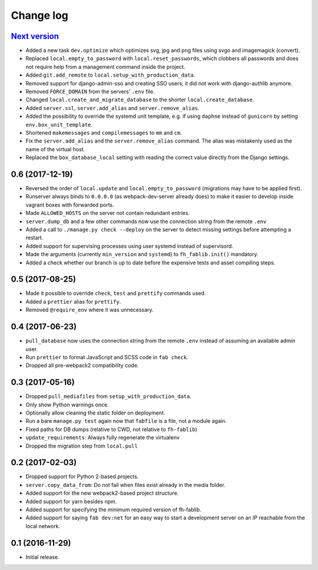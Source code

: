 ==========
Change log
==========

`Next version`_
~~~~~~~~~~~~~~~

- Added a new task ``dev.optimize`` which optimizes svg, jpg and
  png files using svgo and imagemagick (convert).
- Replaced ``local.empty_to_password`` with ``local.reset_passwords``,
  which clobbers all passwords and does not require help from a
  management command inside the project.
- Added ``git.add_remote`` to ``local.setup_with_production_data``.
- Removed support for django-admin-sso and creating SSO users; it did
  not work with django-authlib anymore.
- Removed ``FORCE_DOMAIN`` from the servers' ``.env`` file.
- Changed ``local.create_and_migrate_database`` to the shorter
  ``local.create_database``.
- Added ``server.ssl``, ``server.add_alias`` and
  ``server.remove_alias``.
- Added the possibility to override the systemd unit template, e.g. if
  using ``daphne`` instead of ``gunicorn`` by setting
  ``env.box_unit_template``.
- Shortened ``makemessages`` and ``compilemessages`` to ``mm`` and
  ``cm``.
- Fix the ``server.add_alias`` and the ``server.remove_alias`` command.
  The alias was mistakenly used as the name of the virtual host.
- Replaced the ``box_database_local`` setting with reading the correct
  value directly from the Django settings.


0.6 (2017-12-19)
~~~~~~~~~~~~~~~~

- Reversed the order of ``local.update`` and ``local.empty_to_password``
  (migrations may have to be applied first).
- Runserver always binds to ``0.0.0.0`` (as webpack-dev-server already
  does) to make it easier to develop inside vagrant boxes with forwarded
  ports.
- Made ``ALLOWED_HOSTS`` on the server not contain redundant entries.
- ``server.dump_db`` and a few other commands now use the connection
  string from the remote ``.env``
- Added a call to ``./manage.py check --deploy`` on the server to detect
  missing settings before attempting a restart.
- Added support for supervising processes using user systemd instead of
  supervisord.
- Made the arguments (currently ``min_version`` and ``systemd``) to
  ``fh_fablib.init()`` mandatory.
- Added a check whether our branch is up to date before the expensive
  tests and asset compiling steps.


0.5 (2017-08-25)
~~~~~~~~~~~~~~~~

- Made it possible to override ``check``, ``test`` and ``prettify``
  commands used.
- Added a ``prettier`` alias for ``prettify``.
- Removed ``@require_env`` where it was unnecessary.


0.4 (2017-06-23)
~~~~~~~~~~~~~~~~

- ``pull_database`` now uses the connection string from the remote
  ``.env`` instead of assuming an available admin user.
- Run ``prettier`` to format JavaScript and SCSS code in ``fab check``.
- Dropped all pre-webpack2 compatibility code.


0.3 (2017-05-16)
~~~~~~~~~~~~~~~~

- Dropped ``pull_mediafiles`` from ``setup_with_production_data``.
- Only show Python warnings once.
- Optionally allow cleaning the static folder on deployment.
- Run a bare ``manage.py test`` again now that ``fabfile`` is a file,
  not a module again.
- Fixed paths for DB dumps (relative to CWD, not relative to
  ``fh-fablib``)
- ``update_requirements``: Always fully regenerate the virtualenv
- Dropped the migration step from ``local.pull``

0.2 (2017-02-03)
~~~~~~~~~~~~~~~~

- Dropped support for Python 2-based projects.
- ``server.copy_data_from``: Do not fail when files exist already in the
  media folder.
- Added support for the new webpack2-based project structure.
- Added support for yarn besides npm.
- Added support for specifying the minimum required version of fh-fablib.
- Added support for saying ``fab dev:net`` for an easy way to start a
  development server on an IP reachable from the local network.

0.1 (2016-11-29)
~~~~~~~~~~~~~~~~

- Initial release.
